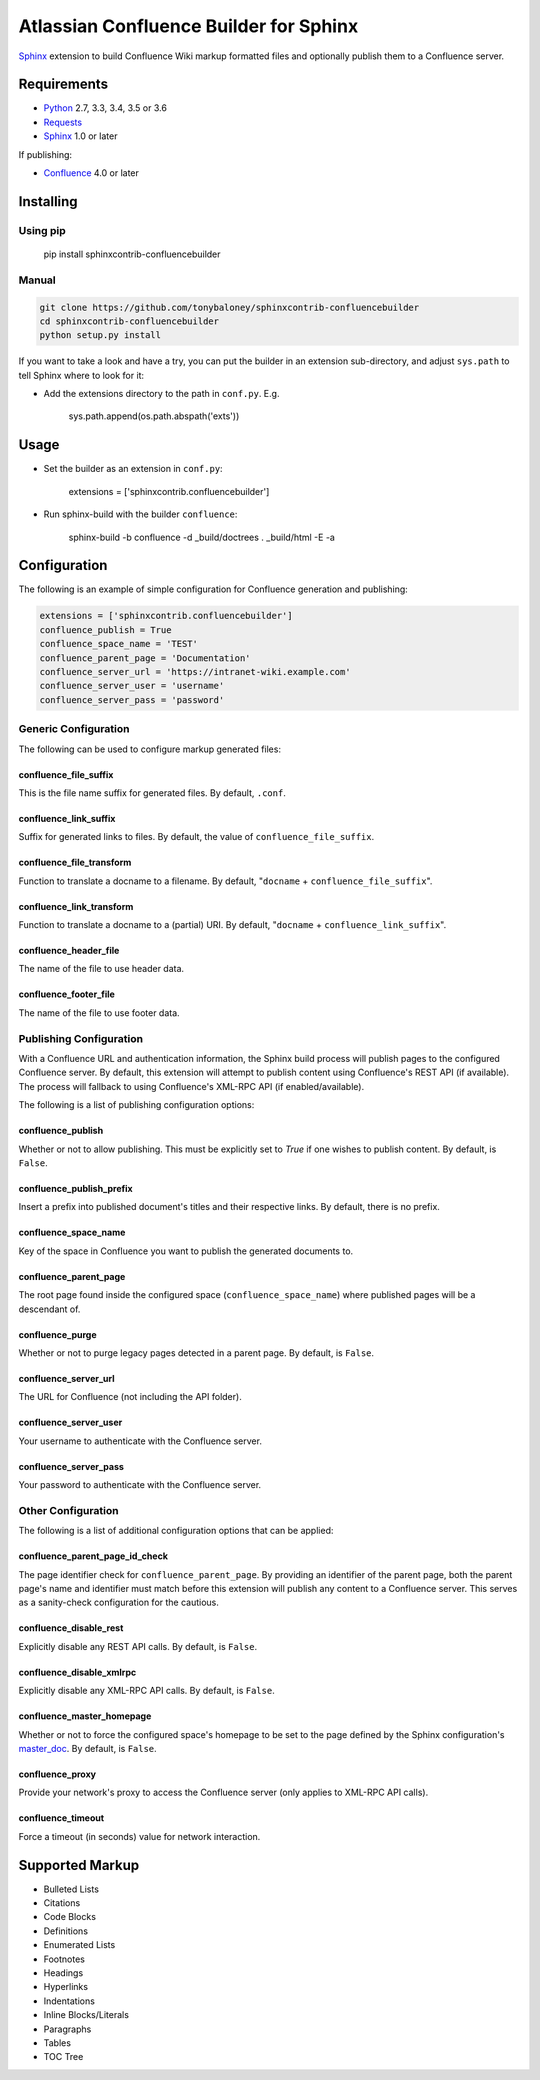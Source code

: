 .. -*- restructuredtext -*-

=======================================
Atlassian Confluence Builder for Sphinx
=======================================

.. image:: https://img.shields.io/pypi/v/sphinxcontrib-confluencebuilder.svg
        :target: https://pypi.python.org/pypi/sphinxcontrib-confluencebuilder

.. image:: https://img.shields.io/travis/tonybaloney/sphinxcontrib-confluencebuilder.svg
        :target: https://travis-ci.org/tonybaloney/sphinxcontrib-confluencebuilder

.. image:: https://readthedocs.org/projects/sphinxcontrib-confluencebuilder/badge/?version=latest
        :target: http://sphinxcontrib-confluencebuilder.readthedocs.io/en/latest/?badge=latest
        :alt: Documentation Status

Sphinx_ extension to build Confluence Wiki markup formatted files and optionally
publish them to a Confluence server.

Requirements
============

* Python_ 2.7, 3.3, 3.4, 3.5 or 3.6
* Requests_
* Sphinx_ 1.0 or later

If publishing:

* Confluence_ 4.0 or later

Installing
==========

Using pip
---------

    pip install sphinxcontrib-confluencebuilder

Manual
------

.. code-block:: bash

    git clone https://github.com/tonybaloney/sphinxcontrib-confluencebuilder
    cd sphinxcontrib-confluencebuilder
    python setup.py install

If you want to take a look and have a try, you can put the builder in an
extension sub-directory, and adjust ``sys.path`` to tell Sphinx where to look
for it:

- Add the extensions directory to the path in ``conf.py``. E.g.

    sys.path.append(os.path.abspath('exts'))

Usage
=====

- Set the builder as an extension in ``conf.py``:

    extensions = ['sphinxcontrib.confluencebuilder']

- Run sphinx-build with the builder ``confluence``:

    sphinx-build -b confluence -d _build/doctrees . _build/html -E -a

Configuration
=============

The following is an example of simple configuration for Confluence generation
and publishing:

.. code-block:: python

    extensions = ['sphinxcontrib.confluencebuilder']
    confluence_publish = True
    confluence_space_name = 'TEST'
    confluence_parent_page = 'Documentation'
    confluence_server_url = 'https://intranet-wiki.example.com'
    confluence_server_user = 'username'
    confluence_server_pass = 'password'

Generic Configuration
---------------------

The following can be used to configure markup generated files:

confluence_file_suffix
~~~~~~~~~~~~~~~~~~~~~~

This is the file name suffix for generated files. By default, ``.conf``.

confluence_link_suffix
~~~~~~~~~~~~~~~~~~~~~~

Suffix for generated links to files. By default, the value of
``confluence_file_suffix``.

confluence_file_transform
~~~~~~~~~~~~~~~~~~~~~~~~~

Function to translate a docname to a filename. By default, "``docname`` +
``confluence_file_suffix``".

confluence_link_transform
~~~~~~~~~~~~~~~~~~~~~~~~~

Function to translate a docname to a (partial) URI. By default, "``docname`` +
``confluence_link_suffix``".

confluence_header_file
~~~~~~~~~~~~~~~~~~~~~~

The name of the file to use header data.

confluence_footer_file
~~~~~~~~~~~~~~~~~~~~~~

The name of the file to use footer data.

Publishing Configuration
------------------------

With a Confluence URL and authentication information, the Sphinx build process
will publish pages to the configured Confluence server. By default, this
extension will attempt to publish content using Confluence's REST API (if
available). The process will fallback to using Confluence's XML-RPC API (if
enabled/available).

The following is a list of publishing configuration options:

confluence_publish
~~~~~~~~~~~~~~~~~~

Whether or not to allow publishing. This must be explicitly set to `True` if one
wishes to publish content. By default, is ``False``.

confluence_publish_prefix
~~~~~~~~~~~~~~~~~~~~~~~~~

Insert a prefix into published document's titles and their respective links.
By default, there is no prefix.

confluence_space_name
~~~~~~~~~~~~~~~~~~~~~

Key of the space in Confluence you want to publish the generated documents to.

confluence_parent_page
~~~~~~~~~~~~~~~~~~~~~~

The root page found inside the configured space (``confluence_space_name``)
where published pages will be a descendant of.

confluence_purge
~~~~~~~~~~~~~~~~

Whether or not to purge legacy pages detected in a parent page. By default, is
``False``.

confluence_server_url
~~~~~~~~~~~~~~~~~~~~~

The URL for Confluence (not including the API folder).

confluence_server_user
~~~~~~~~~~~~~~~~~~~~~~

Your username to authenticate with the Confluence server.

confluence_server_pass
~~~~~~~~~~~~~~~~~~~~~~

Your password to authenticate with the Confluence server.

Other Configuration
-------------------

The following is a list of additional configuration options that can be applied:

confluence_parent_page_id_check
~~~~~~~~~~~~~~~~~~~~~~~~~~~~~~~

The page identifier check for ``confluence_parent_page``. By providing an
identifier of the parent page, both the parent page's name and identifier must
match before this extension will publish any content to a Confluence server.
This serves as a sanity-check configuration for the cautious.

confluence_disable_rest
~~~~~~~~~~~~~~~~~~~~~~~

Explicitly disable any REST API calls. By default, is ``False``.

confluence_disable_xmlrpc
~~~~~~~~~~~~~~~~~~~~~~~~~

Explicitly disable any XML-RPC API calls. By default, is ``False``.

confluence_master_homepage
~~~~~~~~~~~~~~~~~~~~~~~~~~

Whether or not to force the configured space's homepage to be set to the page
defined by the Sphinx configuration's master_doc_. By default, is ``False``.

confluence_proxy
~~~~~~~~~~~~~~~~

Provide your network's proxy to access the Confluence server (only applies to
XML-RPC API calls).

confluence_timeout
~~~~~~~~~~~~~~~~~~

Force a timeout (in seconds) value for network interaction.

Supported Markup
================

* Bulleted Lists
* Citations
* Code Blocks
* Definitions
* Enumerated Lists
* Footnotes
* Headings
* Hyperlinks
* Indentations
* Inline Blocks/Literals
* Paragraphs
* Tables
* TOC Tree


.. _Confluence: https://www.atlassian.com/software/confluence
.. _Python: https://www.python.org/
.. _Requests: https://pypi.python.org/pypi/requests
.. _Sphinx: http://sphinx-doc.org/
.. _master_doc: http://www.sphinx-doc.org/en/stable/config.html#confval-master_doc
